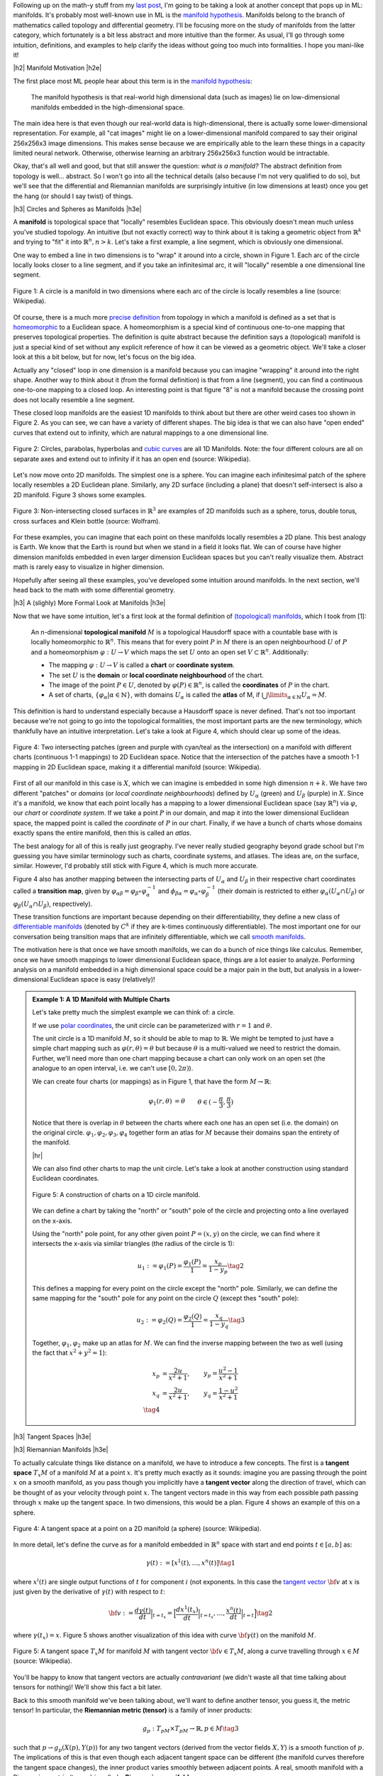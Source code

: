 .. title: Manifolds: A Gentle Introduction
.. slug: manifolds
.. date: 2018-03-13 16:24:57 UTC-05:00
.. tags: manifolds, metric tensor, mathjax
.. category:
.. link:
.. description: A quick introduction to manifolds.
.. type: text


.. |br| raw:: html

   <br />

.. |H2| raw:: html

   <br/><h3>

.. |H2e| raw:: html

   </h3>

.. |H3| raw:: html

   <h4>

.. |H3e| raw:: html

   </h4>

.. |center| raw:: html

   <center>

.. |centere| raw:: html

   </center>

.. |hr| raw:: html

   <hr>

Following up on the math-y stuff from my `last post <link://slug/tensors-tensors-tensors>`__, 
I'm going to be taking a look at another concept that pops up in ML: manifolds.
It's probably most well-known use in ML is the 
`manifold hypothesis <https://www.quora.com/What-is-the-Manifold-Hypothesis-in-Deep-Learning>`__.
Manifolds belong to the branch of mathematics called topology and differential
geometry.  I'll be focusing more on the study of manifolds from the latter
category, which fortunately is a bit less abstract and more intuitive than the
former.  As usual, I'll go through some intuition, definitions, and examples to
help clarify the ideas without going too much into formalities.  I hope you
mani-like it!


.. TEASER_END


|h2| Manifold Motivation |h2e|

The first place most ML people hear about this term is in the 
`manifold hypothesis <https://www.quora.com/What-is-the-Manifold-Hypothesis-in-Deep-Learning>`__:

    The manifold hypothesis is that real-world high dimensional data (such as
    images) lie on low-dimensional manifolds embedded in the high-dimensional
    space.

The main idea here is that even though our real-world data is high-dimensional,
there is actually some lower-dimensional representation.  For example, all "cat
images" might lie on a lower-dimensional manifold compared to say their
original 256x256x3 image dimensions.  This makes sense because we are
empirically able to the learn these things in a capacity limited neural
network.  Otherwise, otherwise learning an arbitrary 256x256x3 function would
be intractable.

Okay, that's all well and good, but that still answer the question: *what is a manifold?*
The abstract definition from topology is well... abstract.  So I won't go into
all the technical details (also because I'm not very qualified to do so), but
we'll see that the differential and Riemannian manifolds are surprisingly
intuitive (in low dimensions at least) once you get the hang (or should I say
twist) of things.


|h3| Circles and Spheres as Manifolds |h3e|

A **manifold** is topological space that "locally" resembles Euclidean space.
This obviously doesn't mean much unless you've studied topology.  
An intuitive (but not exactly correct) way to think about it is taking
a geometric object from :math:`\mathbb{R}^k` and trying to "fit" it into
:math:`\mathbb{R}^n, n>k`.  Let's take a first example, a line segment, which
is obviously one dimensional. 

One way to embed a line in two dimensions is to "wrap" it around into a circle,
shown in Figure 1.  Each arc of the circle locally looks closer to a line
segment, and if you take an infinitesimal arc, it will "locally" resemble a
one dimensional line segment.  

.. figure:: /images/manifold_circle.png
  :height: 250px
  :alt: A Circle is a Manifold
  :align: center

  Figure 1: A circle is a manifold in two dimensions where each arc of the
  circle is locally resembles a line (source: Wikipedia).

Of course, there is a much more 
`precise definition <https://en.wikipedia.org/wiki/Topological_manifold#Formal_definition>`__ 
from topology in which a manifold is defined as a set that is 
`homeomorphic <https://en.wikipedia.org/wiki/Homeomorphism>`__ 
to a Euclidean space.  A homeomorphism is a special kind of continuous one-to-one 
mapping that preserves topological properties.  The definition is quite
abstract because the definition says a (topological) manifold is just a special
kind of set without any explicit reference of how it can be viewed as a
geometric object.  We'll take a closer look at this a bit below, but for now,
let's focus on the big idea.

Actually any "closed" loop in one dimension is a manifold because you can
imagine "wrapping" it around into the right shape.  Another way to think about
it (from the formal definition) is that from a line (segment), you can find a
continuous one-to-one mapping to a closed loop.  An interesting point is that
figure "8" is not a manifold because the crossing point does not locally
resemble a line segment.

These closed loop manifolds are the easiest 1D manifolds to think about but
there are other weird cases too shown in Figure 2.  As you can see, we can have
a variety of different shapes.  The big idea is that we can also have "open
ended" curves that extend out to infinity, which are natural mappings to
a one dimensional line.

.. figure:: /images/manifold_1d_other.png
  :height: 250px
  :alt: Other 1D Manifolds
  :align: center

  Figure 2: Circles, parabolas, hyperbolas and 
  `cubic curves <https://en.wikipedia.org/wiki/Cubic_curve>`__ 
  are all 1D Manifolds.  Note: the four different colours are all on separate
  axes and extend out to infinity if it has an open end (source: Wikipedia).

Let's now move onto 2D manifolds. The simplest one is a sphere.  You can
imagine each infinitesimal patch of the sphere locally resembles a 2D Euclidean
plane.  Similarly, any 2D surface (including a plane) that doesn't
self-intersect is also a 2D manifold.  Figure 3 shows some examples.

.. figure:: /images/manifold_2d.gif
  :height: 350px
  :alt: 1D Manifolds
  :align: center

  Figure 3: Non-intersecting closed surfaces in :math:`\mathbb{R}^3` are 
  examples of 2D manifolds such as a sphere, torus, double torus, cross
  surfaces and Klein bottle (source: Wolfram).

For these examples, you can imagine that each point on these manifolds
locally resembles a 2D plane.  This best analogy is Earth.  We know that the
Earth is round but when we stand in a field it looks flat.  We can of course
have higher dimension manifolds embedded in even larger dimension Euclidean
spaces but you can't really visualize them.  Abstract math is rarely easy to
visualize in higher dimension.

Hopefully after seeing all these examples, you've developed some intuition
around manifolds.  In the next section, we'll head back to the math with some
differential geometry.

|h3| A (slighly) More Formal Look at Manifolds |h3e|

Now that we have some intuition, let's a first look at the formal definition of
`(topological) manifolds <https://en.wikipedia.org/wiki/Topological_manifold#Formal_definition>`__, 
which I took from [1]:


    An n-dimensional **topological manifold** :math:`M` is a topological Hausdorff
    space with a countable base with is locally homeomorphic to :math:`\mathbb{R}^n`.
    This means that for every point :math:`P` in :math:`M` there is an open
    neighbourhood :math:`U` of :math:`P` and a homeomorphism :math:`\varphi: U \rightarrow V`
    which maps the set :math:`U` onto an open set :math:`V \subset \mathbb{R}^n`.
    Additionally:

    * The mapping :math:`\varphi: U \rightarrow V` is called a **chart** or **coordinate system**.  
    * The set :math:`U` is the **domain** or **local coordinate neighbourhood** of the chart.  
    * The image of the point :math:`P \in U`, denoted by :math:`\varphi(P) \in \mathbb{R}^n`,
      is called the **coordinates** of :math:`P` in the chart.  
    * A set of charts, :math:`\{\varphi_\alpha | \alpha \in \mathbb{N}\}`, with domains :math:`U_\alpha`
      is called the **atlas** of M, if :math:`\bigcup\limits_{\alpha \in \mathbb{N}} U_\alpha = M`.
   
This definition is hard to understand especially because a Hausdorff space is
never defined.  That's not too important because we're not going to go into the
topological formalities, the most important parts are the new terminology,
which thankfully have an intuitive interpretation.  Let's take a look at Figure 4,
which should clear up some of the ideas.

.. figure:: /images/coordinate_chart_manifold.png
  :height: 250px
  :alt: Charts on a Manifold 
  :align: center

  Figure 4: Two intersecting patches (green and purple with cyan/teal as the
  intersection) on a manifold with different charts (continuous 1-1 mappings)
  to 2D Euclidean space.  Notice that the intersection of the patches have a
  smooth 1-1 mapping in 2D Euclidean space, making it a differential manifold
  (source: Wikipedia).


First of all our manifold in this case is :math:`X`, which we can imagine is
embedded in some high dimension :math:`n+k`.
We have two different "patches" or *domains* (or *local coordinate neighbourhoods*)
defined by :math:`U_\alpha` (green) and :math:`U_\beta` (purple) in :math:`X`.
Since it's a manifold, we know that each point locally has a
mapping to a lower dimensional Euclidean space (say :math:`\mathbb{R}^n`) via
:math:`\varphi`, our *chart* or *coordinate system*.  If we take a point
:math:`P` in our domain, and map it into the lower dimensional Euclidean space,
the mapped point is called the *coordinate* of :math:`P` in our chart.
Finally, if we have a bunch of charts whose domains exactly spans the entire
manifold, then this is called an *atlas*.

The best analogy for all of this is really just geography.  I've never really
studied geography beyond grade school but I'm guessing you have similar terminology
such as charts, coordinate systems, and atlases.  The ideas are, on the
surface, similar.  However, I'd probably still stick with Figure 4, which
is much more accurate.

Figure 4 also has another mapping between the intersecting parts of
:math:`U_\alpha` and :math:`U_\beta` in their respective chart coordinates
called a **transition map**, given by 
:math:`\varphi_{\alpha\beta} = \varphi_\beta \circ \varphi_\alpha^{-1}` and 
:math:`\phi_{\beta\alpha}=\varphi_\alpha \circ \varphi_\beta^{-1}` 
(their domain is restricted to either :math:`\varphi_\alpha(U_\alpha \cap U_\beta)`
or :math:`\varphi_\beta(U_\alpha \cap U_\beta)`, respectively).

These transition functions are important because depending on their
differentiability, they define a new class of 
`differentiable manifolds <https://en.wikipedia.org/wiki/Differentiable_manifold>`__
(denoted by :math:`C^k` if they are k-times continuously differentiable).
The most important one for our conversation being transition maps that are
infinitely differentiable, which we call 
`smooth manifolds <https://en.wikipedia.org/wiki/Differentiable_manifold#Definition>`__.

The motivation here is that once we have smooth manifolds, we can do a bunch of
nice things like calculus.  Remember, once we have smooth mappings to lower
dimensional Euclidean space, things are a lot easier to analyze.  Performing
analysis on a manifold embedded in a high dimensional space could be a major
pain in the butt, but analysis in a lower-dimensional Euclidean space is easy
(relatively)!


.. admonition:: Example 1: A 1D Manifold with Multiple Charts

  Let's take pretty much the simplest example we can think of: a circle.

  If we use `polar coordinates <https://en.wikipedia.org/wiki/Polar_coordinate_system#Conventions>`__,
  the unit circle can be parameterized with :math:`r=1` and :math:`\theta`.

  The unit circle is a 1D manifold :math:`M`, so it should be able to map to
  :math:`\mathbb{R}`.  We might be tempted to just have a simple chart mapping
  such as :math:`\varphi(r, \theta) = \theta` but because :math:`\theta` is a
  multi-valued we need to restrict the domain.  Further, we'll need more than
  one chart mapping because a chart can only work on an open set 
  (the analogue to an open interval, i.e. we can't use :math:`[0, 2\pi)`).
  
  We can create four charts (or mappings) as in Figure 1, that have the form
  :math:`M \rightarrow \mathbb{R}`:

  .. math::

    \varphi_1(r, \theta) &= \theta  && \theta \in (-\frac{\pi}{3}, \frac{\pi}{3}) \\
    \varphi_2(r, \theta) &= \theta  && \theta \in (\frac{\pi}{6}, \frac{5\pi}{6}) \\
    \varphi_3(r, \theta) &= \theta  && \theta \in (\frac{2\pi}{3}, \frac{4\pi}{3}) \\
    \varphi_4(r, \theta) &= \theta  && \theta \in (\frac{7\pi}{6}, \frac{11\pi}{6}] \\
    \tag{1}

  Notice that there is overlap in :math:`\theta` between the charts where each
  one has an open set (i.e. the domain) on the original circle.
  :math:`{\varphi_1, \varphi_2, \varphi_3, \varphi_4}` together form an atlas
  for :math:`M` because their domains span the entirety of the manifold.

  |hr|

  We can also find other charts to map the unit circle.  Let's take a look at
  another construction using standard Euclidean coordinates.

  .. figure:: /images/circle_manifold_projection.png
    :height: 350px
    :alt: Circle Manifold with Charts
    :align: center
  
    Figure 5: A construction of charts on a 1D circle manifold.

  We can define a chart by taking the "north" or "south" pole of the circle
  and projecting onto a line overlayed on the x-axis.

  Using the "north" pole point, for any other given point :math:`P=(x,y)` on
  the circle, we can find where it intersects the x-axis via similar triangles
  (the radius of the circle is 1):

  .. math::

    u_1 := \varphi_1(P) = \frac{\varphi_1(P)}{1} = \frac{x_p}{1 - y_p} \tag{2}
    
  This defines a mapping for every point on the circle except the "north" pole.
  Similarly, we can define the same mapping for the "south" pole for any 
  point on the circle :math:`Q` (except thes "south" pole):

  .. math::
  
     u_2 := \varphi_2(Q) = \frac{\varphi_2(Q)}{1} = \frac{x_q}{1 - y_q} \tag{3}
  
  Together, :math:`{\varphi_1, \varphi_2}` make up an atlas for :math:`M`.
  We can find the inverse mapping between the two as well (using the fact that
  :math:`x^2 + y^2=1`):

  .. math::

     x_p &= \frac{2u}{x^2+1}, &y_p = \frac{u^2-1}{x^2+1} \\
     x_q &= \frac{2u}{x^2+1}, &y_q = \frac{1-u^2}{x^2+1} \\
     \tag{4}

 

|h3| Tangent Spaces |h3e|



|h3| Riemannian Manifolds |h3e|

To actually calculate things like distance on a manifold, we have to 
introduce a few concepts.  The first is a **tangent space** :math:`T_x M`
of a manifold :math:`M` at a point :math:`x`.  It's pretty much exactly
as it sounds: imagine you are passing through the point :math:`x` on a smooth
manifold, as you pass though you implicitly have a **tangent vector** along the
direction of travel, which can be thought of as your velocity through point :math:`x`.
The tangent vectors made in this way from each possible path passing through
:math:`x` make up the tangent space.  In two dimensions, this would be a plan.
Figure 4 shows an example of this on a sphere.

.. figure:: /images/tangent_space.png
  :height: 250px
  :alt: Tangent Space
  :align: center

  Figure 4: A tangent space at a point on a 2D manifold (a sphere) (source:
  Wikipedia).

In more detail, let's define the curve as for a manifold embedded in
:math:`\mathbb{R}^n` space with start and end points :math:`t \in [a, b]` as:

.. math::

    {\gamma}(t) := [x^1(t), \ldots, x^n(t)] \tag{1}

where :math:`x^i(t)` are single output functions of :math:`t` for component
:math:`i` (not exponents.  In this case the `tangent vector
<https://en.wikipedia.org/wiki/Tangent_vector>`__ :math:`\bf v` at :math:`x` is
just given by the derivative of :math:`\gamma(t)` with respect to :math:`t`:

.. math::

    {\bf v} := \frac{d\gamma(t)}{dt}\Big|_{t=t_x} = \Big[\frac{dx^1(t_x)}{dt}\Big|_{t=t_x}, \ldots, \frac{x^n(t)}{dt}\Big|_{t=t}\Big] \tag{2}
    
where :math:`\gamma(t_x) = x`.  Figure 5 shows another visualization of this
idea with curve :math:`{\bf \gamma}(t)` on the manifold :math:`M`. 

.. figure:: /images/tangent_space_vector.png
  :height: 250px
  :alt: Tangent Vector
  :align: center

  Figure 5: A tangent space :math:`T_x M` for manifold :math:`M` with tangent
  vector :math:`{\bf v} \in T_x M`, along a curve travelling through :math:`x \in M`
  (source: Wikipedia).


You'll be happy to know that tangent vectors are actually *contravariant*
(we didn't waste all that time talking about tensors for nothing)!  We'll
show this fact a bit later.

Back to this smooth manifold we've been talking about, we'll want to define
another tensor, you guess it, the metric tensor!  In particular, the
**Riemannian metric (tensor)** is a family of inner products:

.. math::

    g_p: T_pM \times T_pM \rightarrow \mathbb{R}, p \in M \tag{3}

such that :math:`p \rightarrow g_p(X(p), Y(p))` for any two tangent vectors
(derived from the vector fields :math:`X, Y`) is a smooth function of
:math:`p`.  The implications of this is that even though each adjacent tangent space
can be different (the manifold curves therefore the tangent space changes),
the inner product varies smoothly between adjacent points.  A real, smooth
manifold with a Riemannian metric (tensor) is called a **Riemannian manifold**.


- **Riemannian metric tensor** 
- **Riemannian manifold** 

|h3| Computing Arc Length |h3e|

- Defines arc length, thus distance using differential geometry, inner product
- Explain how to change coordinates 
- Example of computing arc length of a circle with the metric tensor,
  show it in another basis (polar coordinates?)
- Example for unit sphere???

|h2| Metric Space |h2e|

In this section, I just want to quickly review the definition of a metric space
because we'll see that it comes up below.

    A metric space for a set :math:`M` and 
    metric :math:`d: M x M \rightarrow \mathcal{R}` such that for any 
    :math:`x,y,z \in M`, the following holds:

    1. :math:`d(x, y) \geq 0`
    2. :math:`d(x,y)=0 \leftrightarrow x=y`
    3. :math:`d(x,y)=d(y,x)`
    4. :math:`d(x,z)\leq d(x,y) + d(y,z)`

The basic idea is just some space with a distance defined.  The conditions on
your distance function are probably pretty intuitive, although you might
not have explicitly thought about them (the last condition is the triangle
inequality).  Be careful with the definition of "metric", sometimes it's used
for the distance function here, and sometimes it's used for the metric tensor.

Some example of common distance functions:

* :math:`\mathcal{R}^n` with the usual Euclidean distance function
* A `normed vector space <https://en.wikipedia.org/wiki/Normed_vector_space>`__
  using :math:`d(x,y) = ||y-x||` as your metric.  Examples of a norm can be
  the Euclidean distance or Manhattan distance.
* The edit distance between two strings is a metric.

The main thing that I want to emphasize here is that to get a metric space, all
you need is a proper distance function.  We saw in the last section that
we could use the Metric tensor to define an inner product operation, which
allowed us to compute distances.  This idea will come up again below to help
us compute distances on manifolds.



|h2| Conclusion |h2e|



|h2| Further Reading |h2e|

* Wikipedia: `Manifold <https://en.wikipedia.org/wiki/Manifold>`__,
  `Metric Tensor <https://en.wikipedia.org/wiki/Metric_tensor>`__,
  `Metric Space <https://en.wikipedia.org/wiki/Metric_space>`__,
* `Differentiable manifolds and smooth maps <http://www.maths.manchester.ac.uk/~tv/Teaching/Differentiable%20Manifolds/2010-2011/1-manifolds.pdf>`__, Theodore Voronov.
* [1] `"Manifolds (playlist)" <https://www.youtube.com/playlist?list=PLeFwDGOexoe8cjplxwQFMvGLSxbOTUyLv>`__, Robert Davie (YouTube)
* [2] `"What is a Manifold?" <https://www.youtube.com/playlist?list=PLRlVmXqzHjUQHEx63ZFxV-0Ortgf-rpJo>`__, XylyXylyX (YouTube)
